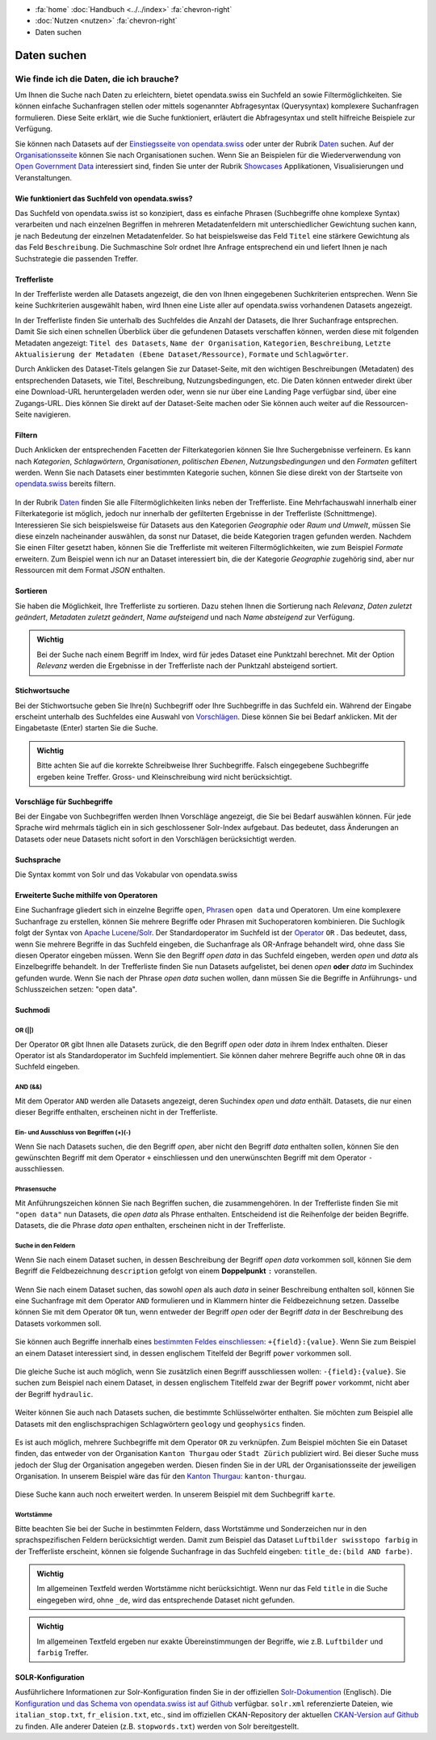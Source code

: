.. container:: custom-breadcrumbs

   - :fa:`home` :doc:`Handbuch <../../index>` :fa:`chevron-right`
   - :doc:`Nutzen <nutzen>` :fa:`chevron-right`
   - Daten suchen

************
Daten suchen
************

Wie finde ich die Daten, die ich brauche?
=========================================

.. container:: Intro

    Um Ihnen die Suche nach Daten zu erleichtern, bietet opendata.swiss
    ein Suchfeld an sowie Filtermöglichkeiten. Sie können einfache Suchanfragen stellen oder 
    mittels sogenannter Abfragesyntax (Querysyntax) komplexere Suchanfragen formulieren.
    Diese Seite erklärt, wie die Suche funktioniert, erläutert die Abfragesyntax  
    und stellt hilfreiche Beispiele zur Verfügung.
    
Sie können nach Datasets auf der `Einstiegsseite von opendata.swiss <https://opendata.swiss>`__
oder unter der Rubrik `Daten <https://opendata.swiss/de/dataset>`__ suchen. 
Auf der `Organisationsseite <https://opendata.swiss/de/organization>`__ können Sie nach Organisationen
suchen. Wenn Sie an Beispielen für die Wiederverwendung von `Open Government Data <https://handbook.opendata.swiss/de/content/glossar/begriffe.html#term-Open-Government-Data>`__
interessiert sind, finden Sie unter der Rubrik `Showcases <https://opendata.swiss/de/showcase>`__ Applikationen, Visualisierungen und Veranstaltungen. 

Wie funktioniert das Suchfeld von opendata.swiss?
-------------------------------------------------

Das Suchfeld von opendata.swiss ist so konzipiert, dass es einfache 
Phrasen (Suchbegriffe ohne komplexe Syntax) verarbeiten und nach einzelnen Begriffen
in mehreren Metadatenfeldern mit unterschiedlicher Gewichtung suchen kann, je nach 
Bedeutung der einzelnen Metadatenfelder. So hat beispielsweise das 
Feld ``Titel`` eine stärkere Gewichtung als das Feld ``Beschreibung``. Die
Suchmaschine Solr ordnet Ihre Anfrage entsprechend ein und liefert Ihnen
je nach Suchstrategie die passenden Treffer.

.. figure:: ../../_static/images/daten-suchen/suchfeld-opendataswiss.png
   :alt: Suchfeld auf der Seite Daten auf opendata.swiss
   



.. collapse:: Suchindex

    Der Suchindex ist im Grunde die *Datenbank*, in der alle Informationen für die Suche gespeichert werden.
    Es wird ein benutzerdefiniertes Schema mit allen Datensatzfeldern, die indiziert werden sollen, verwendet.
    Das Schema ist flach, das heisst verschachtelte Elemente wie Ressourcen müssen anders 
    gespeichert werden, damit Solr sie indizieren kann. Das Gleiche gilt für die mehrsprachigen Felder, 
    die alle mit dem dazugehörenden Sprachsuffix gespeichert werden. So enthält ``keywords_en`` die englischen
    Schlüsselwörter. Standarmässig werden alle Felder, die zu einem Datensatz gehören, in ein 
    Feld (genannt ``text``) kopiert, so dass der Suchprozess nur ein Feld überprüfen muss, um eine 
    Übereinstimmung zu finden. Wenn also ein Benutzer eine Suche mit der Abfrage ``Wetter`` in das Suchfeld
    eingibt, führt Solr diese Abfrage über das Feld ``text`` aller Datensätze aus.
    
   .. csv-table:: URL
        :align: center
        :header: "Index-Name", "Name des Metadatenfeldes"

        "downloadURL", "DownloadURL"
        "res_url", "URL der Ressource"


   .. csv-table:: Text-Felder
      :align: center
      :header: "Index-Name", "Name des Metadatenfeldes"

      "name", "Slug des Datasets, z.B. *wassertemperaturen-freibader*"
      "title", "Titel des Datasets"
      "title_string", "Titel"
      "license", "Nutzungsbedingungen"
      "groups", "Kategorien"
      "organization", "Organisation"
      "res_name", "Titel der Ressource"
      "res_format", "Format der Ressource"
      "res_description", "Beschreibung der Ressource"
      "identifier", "Identifier"
      "see_alsos", "Verwandte Datasets"
      "maintainer", "Kontaktstelle"
      "author", "Urheber Showcase"
      "publisher", "Publisher"
      "contact_points", "Kontaktstellen"

   .. csv-table:: Übersetzte Felder
      :align: center
      :header: "Index-Name", "Name des Metadatenfeldes"

      "title", "Titel des Datasets"
      "keywords", "Schlagwörter"
      "groups", "Kategorien"
      "organization", "Organisation"
      "res_name", "Titel der Ressource"
      "res_description", "Beschreibung der Ressource"



.. figure:: ../../_static/images/daten-suchen/Trefferliste_de.png
   :alt: Suche auf opendata.swiss

Trefferliste
-------------
In der Trefferliste werden alle Datasets angezeigt, die den von Ihnen eingegebenen Suchkriterien entsprechen. Wenn
Sie keine Suchkriterien ausgewählt haben, wird Ihnen eine Liste aller auf opendata.swiss vorhandenen Datasets angezeigt. 

In der Trefferliste finden Sie unterhalb des Suchfeldes die Anzahl der Datasets, die Ihrer Suchanfrage entsprechen. 
Damit Sie sich einen schnellen Überblick über die gefundenen Datasets verschaffen können, werden diese mit folgenden Metadaten angezeigt: 
``Titel des Datasets``, ``Name der Organisation``, ``Kategorien``, ``Beschreibung``, ``Letzte Aktualisierung der Metadaten (Ebene Dataset/Ressource)``, 
``Formate`` und ``Schlagwörter``.

Durch Anklicken des Dataset-Titels gelangen Sie zur Dataset-Seite, mit den wichtigen Beschreibungen (Metadaten) des
entsprechenden Datasets, wie Titel, Beschreibung, Nutzungsbedingungen, etc. Die Daten können entweder direkt über eine Download-URL heruntergeladen 
werden oder, wenn sie nur über eine Landing Page verfügbar sind, über eine Zugangs-URL. Dies können Sie direkt 
auf der Dataset-Seite machen oder Sie können auch weiter auf die Ressourcen-Seite navigieren.  

Filtern
-------
Duch Anklicken der entsprechenden Facetten der Filterkategorien können Sie Ihre 
Suchergebnisse verfeinern. Es kann nach *Kategorien*, *Schlagwörtern*, *Organisationen*,
*politischen Ebenen*, *Nutzungsbedingungen* und den *Formaten* gefiltert werden. Wenn Sie 
nach Datasets einer bestimmten Kategorie suchen, können Sie diese direkt 
von der Startseite von `opendata.swiss <https://opendata.swiss>`__ bereits filtern.

.. figure:: ../../_static/images/daten-suchen/bild-facetten.png
   :alt: Filterfacetten

In der Rubrik `Daten <https://opendata.swiss/de/dataset>`__ finden Sie alle Filtermöglichkeiten
links neben der Trefferliste. Eine Mehrfachauswahl innerhalb einer Filterkategorie ist möglich, jedoch 
nur innerhalb der gefilterten Ergebnisse in der Trefferliste (Schnittmenge). Interessieren Sie sich beispielsweise für Datasets
aus den Kategorien *Geographie* oder *Raum und Umwelt*, müssen Sie diese einzeln nacheinander auswählen, da sonst nur Dataset,
die beide Kategorien tragen gefunden werden. Nachdem Sie einen Filter gesetzt haben, können Sie die Trefferliste mit weiteren Filtermöglichkeiten, wie zum Beispiel *Formate* 
erweitern. Zum Beispiel wenn ich nur an Dataset interessiert bin, die der Kategorie *Geographie* zugehörig sind, 
aber nur Ressourcen mit dem Format *JSON* enthalten.  


Sortieren 
---------
Sie haben die Möglichkeit, Ihre Trefferliste zu sortieren. Dazu stehen Ihnen die Sortierung nach 
*Relevanz*, *Daten zuletzt geändert*, *Metadaten zuletzt geändert*, *Name aufsteigend* und nach 
*Name absteigend* zur Verfügung. 

.. figure:: ../../_static/images/daten-suchen/sortieren-nach.png
   :alt: sortieren nach

.. admonition:: Wichtig

   Bei der Suche nach einem Begriff im Index, wird für jedes Dataset eine
   Punktzahl berechnet. Mit der Option *Relevanz* werden die Ergebnisse in 
   der Trefferliste nach der Punktzahl absteigend sortiert. 

Stichwortsuche
---------------

Bei der Stichwortsuche geben Sie Ihre(n) Suchbegriff oder Ihre Suchbegriffe in das Suchfeld ein. 
Während der Eingabe erscheint unterhalb des Suchfeldes eine Auswahl von `Vorschlägen <https://ogdch-new-handbook.clients.liip.ch/de/content/nutzen/daten-suchen.html#vorschlage-fur-suchbegriffe>`__.
Diese können Sie bei Bedarf anklicken. Mit der Eingabetaste (Enter) starten Sie die Suche.

.. admonition:: Wichtig

   Bitte achten Sie auf die korrekte Schreibweise Ihrer Suchbegriffe. 
   Falsch eingegebene Suchbegriffe ergeben keine Treffer. Gross- und 
   Kleinschreibung wird nicht berücksichtigt.

Vorschläge für Suchbegriffe
---------------------------

Bei der Eingabe von Suchbegriffen werden Ihnen Vorschläge angezeigt, 
die Sie bei Bedarf auswählen können. Für jede Sprache wird mehrmals täglich
ein in sich geschlossener Solr-Index aufgebaut. Das bedeutet, dass Änderungen 
an Datasets oder neue Datasets nicht sofort in den Vorschlägen berücksichtigt werden.

.. figure:: ../../_static/images/daten-suchen/suchvorschlaege.png
   :alt: Suche auf opendata.swiss

.. collapse:: Index - Vorschläge für Suchbegriffe


    Der entsprechende Index für die Vorschläge ist aus den folgenden Feldern aufgebaut:
    
    
   .. csv-table:: Index - Vorschläge für Suchbegriffe
        :align: center
        :header: "Index-Name", "Name des Metadatenfeldes"

        "dataset-title (translated)", "Titel des Datasets"
        "keywords", "Schlagwörter"
        "groups", "Kategorien"
        "organization", "Organisation"
        "distribution-name", "Titel der Ressource"
        "author", "Einreichende Person oder Stelle in der Showcase-Rubrik"
        "publishers", "Publisher"

Suchsprache
-----------

Die Syntax kommt von Solr und das Vokabular von opendata.swiss

.. collapse:: Tabelle Solr-Syntax
 
   .. csv-table:: Solr-Syntax
        :align: center
        :header: "Syntax-Element", "Funktion", "Beispiel", "Bedeutung"

        "`*`", "Existenz", "title_de:*", "Hat einen deutschen Titel"
        "`-`", "Ausschluss", "-title_de:open", Deutscher Titel enthält nicht Begriff *open*
        "`+`", "Einschluss", "+title_fr:ouvert", Französischer Titel enthält Begriff *ouvert*
        "`? *`", "Wildcards", "", "ein Zeichen, beliebig viele Zeichen"
        "AND", "und", "keywords_en:(geodaten&&energy)", "Schnittmenge"
        "OR", "oder", "organization:(kanton-thurgau || stadt-zurich)", "Vereinigungsmenge" 

Erweiterte Suche mithilfe von Operatoren
-----------------------------------------------

Eine Suchanfrage gliedert sich in einzelne Begriffe ``open``, `Phrasen <https://ogdch-new-handbook.clients.liip.ch/de/content/nutzen/daten-suchen.html#phrasensuche>`__
``open data`` und Operatoren. Um eine komplexere Suchanfrage zu erstellen, können Sie mehrere
Begriffe oder Phrasen mit Suchoperatoren kombinieren. Die Suchlogik folgt der 
Syntax von `Apache Lucene/Solr <https://lucene.apache.org/core/3_6_0/queryparsersyntax.html>`__. 
Der Standardoperator im Suchfeld ist der `Operator <https://ogdch-new-handbook.clients.liip.ch/de/content/nutzen/daten-suchen.html#or>`__ ``OR`` . Das bedeutet, dass, 
wenn Sie mehrere Begriffe in das Suchfeld eingeben, die Suchanfrage als OR-Anfrage behandelt wird,
ohne dass Sie diesen Operator eingeben müssen. Wenn Sie den Begriff *open data* in das Suchfeld eingeben, 
werden *open* und *data* als Einzelbegriffe behandelt. In der Trefferliste finden
Sie nun Datasets aufgelistet, bei denen *open* **oder** *data* im Suchindex gefunden wurde.
Wenn Sie nach der Phrase *open data* suchen wollen, dann müssen Sie 
die Begriffe in Anführungs- und Schlusszeichen setzen: "open data". 

.. figure:: ../../_static/images/daten-suchen/suche_open-data.png
   :alt: Suche nach Begriffen open und data ohne Operatoren

Suchmodi
--------
**OR (||)**
^^^^^^^^^^^
Der Operator ``OR`` gibt Ihnen alle Datasets zurück, die den Begriff *open* oder *data*
in ihrem Index enthalten. Dieser Operator ist als Standardoperator im Suchfeld implementiert. 
Sie können daher mehrere Begriffe auch ohne ``OR`` in das Suchfeld eingeben. 

.. figure:: ../../_static/images/daten-suchen/suchmodi_OR.png
   :alt: Suche nach Begriffen open und data mit dem OR-Operator

**AND (&&)**
^^^^^^^^^^^^
Mit dem Operator ``AND`` werden alle Datasets angezeigt, deren Suchindex *open* und *data* enthält. 
Datasets, die nur einen dieser Begriffe enthalten, erscheinen nicht in der Trefferliste. 

.. figure:: ../../_static/images/daten-suchen/suchmodi_and.png
   :alt: Suche nach Begriffen open und data mit dem AND-Operator

**Ein- und Ausschluss von Begriffen (+)(-)**
^^^^^^^^^^^^^^^^^^^^^^^^^^^^^^^^^^^^^^^^^^^^^
Wenn Sie nach Datasets suchen, die den Begriff *open*, aber nicht den Begriff *data* enthalten sollen, 
können Sie den gewünschten Begriff mit dem Operator ``+`` einschliessen und den unerwünschten 
Begriff mit dem Operator ``-`` ausschliessen.   

.. figure:: ../../_static/images/daten-suchen/Suchmodus_plusundminus.png
   :alt: Suche nach Begriffen mit Plus-Zeichen vor open und Minus-Zeichen vor data 

**Phrasensuche**
^^^^^^^^^^^^^^^^
Mit Anführungszeichen können Sie nach Begriffen suchen, die zusammengehören. In der Trefferliste
finden Sie mit ``"open data"`` nun Datasets, die *open data* als Phrase enthalten. Entscheidend ist 
die Reihenfolge der beiden Begriffe. Datasets, die die Phrase *data open* enthalten, erscheinen 
nicht in der Trefferliste. 

.. figure:: ../../_static/images/daten-suchen/phrasensuche.png
   :alt: Suche nach dem Begriff open data mit Anführungszeichen 

**Suche in den Feldern**
^^^^^^^^^^^^^^^^^^^^^^^^
Wenn Sie nach einem Dataset suchen, in dessen Beschreibung der Begriff *open data* vorkommen soll,
können Sie dem Begriff die Feldbezeichnung ``description`` gefolgt von einem **Doppelpunkt** ``:`` voranstellen.

.. figure:: ../../_static/images/daten-suchen/suche-in-description_1.png
   :alt: Suche in description nach Phrase open data 

Wenn Sie nach einem Dataset suchen, das sowohl *open* als auch *data* in seiner Beschreibung enthalten soll, 
können Sie eine Suchanfrage mit dem Operator ``AND`` formulieren und in Klammern hinter die Feldbezeichnung setzen. 
Dasselbe können Sie mit dem Operator ``OR`` tun, wenn entweder der Begriff *open* oder der Begriff 
*data* in der Beschreibung des Datasets vorkommen soll.

.. figure:: ../../_static/images/daten-suchen/suche-in-description_2.png
   :alt: Suche in description mit AND-Operator 

.. figure:: ../../_static/images/daten-suchen/suche-in-description_3.png
   :alt: Suche in description mit OR-Operator 

Sie können auch Begriffe innerhalb eines `bestimmten Feldes einschliessen <https://ogdch-new-handbook.clients.liip.ch/de/content/nutzen/daten-suchen.html#ein-und-ausschluss-von-begriffen>`__: ``+{field}:{value}``.
Wenn Sie zum Beispiel an einem Dataset interessiert sind, in dessen englischem Titelfeld der Begriff ``power`` 
vorkommen soll. 

.. figure:: ../../_static/images/daten-suchen/suche-in-title_einschliessen.png
   :alt: +title_en:power

Die gleiche Suche ist auch möglich, wenn Sie zusätzlich einen Begriff ausschliessen wollen: ``-{field}:{value}``. Sie suchen 
zum Beispiel nach einem Dataset, in dessen englischem Titelfeld zwar der Begriff ``power`` vorkommt, nicht aber der Begriff ``hydraulic``. 

.. figure:: ../../_static/images/daten-suchen/suche-in-title_auschliessen.png
   :alt: +title_en:power -title_en:hydraulic 

Weiter können Sie auch nach Datasets suchen, die bestimmte Schlüsselwörter enthalten. Sie möchten zum Beispiel alle
Datasets mit den englischsprachigen Schlagwörtern ``geology`` und ``geophysics`` finden.  

.. figure:: ../../_static/images/daten-suchen/keywords-suche.png
   :alt: keywords_en:(geology AND geophysics) 

Es ist auch möglich, mehrere Suchbegriffe mit dem Operator ``OR`` zu verknüpfen.  Zum Beispiel möchten Sie
ein Dataset finden, das entweder von der Organisation ``Kanton Thurgau`` oder ``Stadt Zürich`` publiziert wird. 
Bei dieser Suche muss jedoch der Slug der Organisation angegeben werden. Diesen finden Sie in der URL der Organisationsseite
der jeweiligen Organisation. In unserem Beispiel wäre das für den `Kanton Thurgau <https://opendata.swiss/organization/kanton-thurgau>`__: ``kanton-thurgau``. 

.. figure:: ../../_static/images/daten-suchen/slug-organisation.png
   :alt: URL der Organisation Kanton Thurgau

.. figure:: ../../_static/images/daten-suchen/suche-organisation.png
   :alt: organization:(kanton-thurgau OR stadt-zurich)

Diese Suche kann auch noch erweitert werden. In unserem Beispiel mit dem Suchbegriff ``karte``. 

.. figure:: ../../_static/images/daten-suchen/suche-in-organisation-begriff.png
   :alt: organization:(kanton-thurgau OR stadt-zurich)karte

**Wortstämme**
^^^^^^^^^^^^^^
Bitte beachten Sie bei der Suche in bestimmten Feldern, dass Wortstämme und 
Sonderzeichen nur in den sprachspezifischen Feldern berücksichtigt werden. Damit zum Beispiel 
das Dataset ``Luftbilder swisstopo farbig`` in der Trefferliste erscheint, können sie folgende
Suchanfrage in das Suchfeld eingeben: ``title_de:(bild AND farbe)``. 

.. figure:: ../../_static/images/daten-suchen/suche-wortstamm.png
   :alt: title_de:(bild AND farbe)

.. admonition:: Wichtig

   Im allgemeinen Textfeld werden Wortstämme nicht berücksichtigt. 
   Wenn nur das Feld ``title`` in die Suche eingegeben wird, ohne ``_de``, 
   wird das entsprechende Dataset nicht gefunden.  
   
.. admonition:: Wichtig

   Im allgemeinen Textfeld ergeben nur exakte Übereinstimmungen 
   der Begriffe, wie z.B. ``Luftbilder`` und ``farbig`` Treffer. 

SOLR-Konfiguration 
------------------
Ausführlichere Informationen zur Solr-Konfiguration finden Sie in der offiziellen `Solr-Dokumention <https://solr.apache.org/guide/6_6/index.html>`__ (Englisch).
Die `Konfiguration und das Schema von opendata.swiss ist auf Github <https://github.com/opendata-swiss/ckanext-switzerland-ng/tree/master/solr>`__ verfügbar. 
``solr.xml`` referenzierte Dateien, wie ``italian_stop.txt``, ``fr_elision.txt``, etc., sind im offiziellen CKAN-Repository der aktuellen 
`CKAN-Version auf Github <https://github.com/ckan/ckan/tree/master/ckanext/multilingual/solr>`__ zu finden. Alle anderer Dateien (z.B. ``stopwords.txt``) werden 
von Solr bereitgestellt.   


